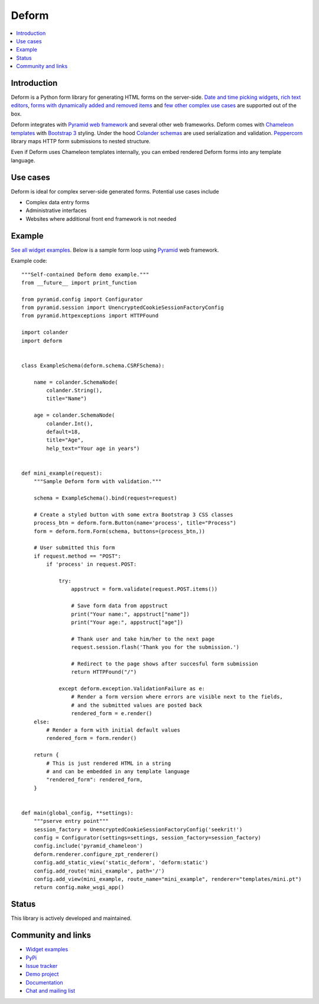 Deform
======

.. image:: https://travis-ci.org/Pylons/deform.png?branch=master
        :target: https://travis-ci.org/Pylons/deform

.. image:: https://readthedocs.org/projects/deform/badge/?version=master
        :target: http://docs.pylonsproject.org/projects/deform/en/master/
        :alt: Master Documentation Status

.. image:: https://readthedocs.org/projects/deform/badge/?version=latest
        :target: http://docs.pylonsproject.org/projects/deform/en/latest/
        :alt: Latest Documentation Status

.. contents:: :local:

Introduction
------------

Deform is a Python form library for generating HTML forms on the server-side. `Date and time picking widgets <http://deformdemo.repoze.org/datetimeinput/>`_, `rich text editors <http://deformdemo.repoze.org/richtext/>`_, `forms with dynamically added and removed items <http://deformdemo.repoze.org/sequence_of_mappings/>`_ and `few other complex use cases <http://deformdemo.repoze.org/>`_ are supported out of the box.

Deform integrates with `Pyramid web framework <https://trypyramid.com/>`_  and several other web frameworks. Deform comes with `Chameleon templates <https://chameleon.readthedocs.io/en/latest/>`_ with `Bootstrap 3 <http://getbootstrap.com>`_ styling. Under the hood `Colander schemas <https://github.com/Pylons/colander>`_ are used serialization and validation. `Peppercorn <https://github.com/Pylons/peppercorn>`_ library maps HTTP form submissions to nested structure.

Even if Deform uses Chameleon templates internally, you can embed rendered Deform forms into any template language.

Use cases
---------

Deform is ideal for complex server-side generated forms. Potential use cases include

* Complex data entry forms

* Administrative interfaces

* Websites where additional front end framework is not needed

Example
-------

`See all widget examples <http://deformdemo.repoze.org>`_. Below is a sample form loop using `Pyramid <http://trypyramid.com/>`_ web framework.

.. image:: https://github.com/Pylons/deform/raw/master/docs/example.png
    :width: 400px

Example code::

    """Self-contained Deform demo example."""
    from __future__ import print_function

    from pyramid.config import Configurator
    from pyramid.session import UnencryptedCookieSessionFactoryConfig
    from pyramid.httpexceptions import HTTPFound

    import colander
    import deform


    class ExampleSchema(deform.schema.CSRFSchema):

        name = colander.SchemaNode(
            colander.String(),
            title="Name")

        age = colander.SchemaNode(
            colander.Int(),
            default=18,
            title="Age",
            help_text="Your age in years")


    def mini_example(request):
        """Sample Deform form with validation."""

        schema = ExampleSchema().bind(request=request)

        # Create a styled button with some extra Bootstrap 3 CSS classes
        process_btn = deform.form.Button(name='process', title="Process")
        form = deform.form.Form(schema, buttons=(process_btn,))

        # User submitted this form
        if request.method == "POST":
            if 'process' in request.POST:

                try:
                    appstruct = form.validate(request.POST.items())

                    # Save form data from appstruct
                    print("Your name:", appstruct["name"])
                    print("Your age:", appstruct["age"])

                    # Thank user and take him/her to the next page
                    request.session.flash('Thank you for the submission.')

                    # Redirect to the page shows after succesful form submission
                    return HTTPFound("/")

                except deform.exception.ValidationFailure as e:
                    # Render a form version where errors are visible next to the fields,
                    # and the submitted values are posted back
                    rendered_form = e.render()
        else:
            # Render a form with initial default values
            rendered_form = form.render()

        return {
            # This is just rendered HTML in a string
            # and can be embedded in any template language
            "rendered_form": rendered_form,
        }


    def main(global_config, **settings):
        """pserve entry point"""
        session_factory = UnencryptedCookieSessionFactoryConfig('seekrit!')
        config = Configurator(settings=settings, session_factory=session_factory)
        config.include('pyramid_chameleon')
        deform.renderer.configure_zpt_renderer()
        config.add_static_view('static_deform', 'deform:static')
        config.add_route('mini_example', path='/')
        config.add_view(mini_example, route_name="mini_example", renderer="templates/mini.pt")
        return config.make_wsgi_app()


Status
------

This library is actively developed and maintained.

Community and links
-------------------

* `Widget examples <http://deformdemo.repoze.org>`_

* `PyPi <https://pypi.python.org/pypi/deform>`_

* `Issue tracker <http://github.com/Pylons/deform>`_

* `Demo project <https://github.com/Pylons/deformdemo/>`_

* `Documentation <http://docs.pylonsproject.org/projects/deform/en/latest/>`_

* `Chat and mailing list <http://docs.pylonsproject.org/projects/pyramid/en/latest/#support-and-development>`_



